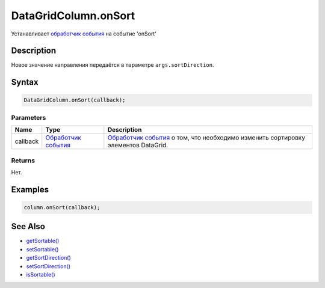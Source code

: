 DataGridColumn.onSort
=====================

Устанавливает `обработчик события <../../../../Core/Script/>`__ на
событие 'onSort'

Description
-----------

Новое значение направления передаётся в параметре
``args.sortDirection``.

Syntax
------

.. code:: js

    DataGridColumn.onSort(callback);

Parameters
~~~~~~~~~~

.. list-table::
   :header-rows: 1

   * - Name
     - Type
     - Description
   * - callback
     - `Обработчик события <../../../../Core/Script/>`__
     - `Обработчик события <../../../../Core/Script/>`__ о том, что необходимо изменить сортировку элементов DataGrid.


Returns
~~~~~~~

Нет.

Examples
--------

.. code:: js

    column.onSort(callback);

See Also
--------

-  `getSortable() <../DataGridColumn.getSortable.html>`__
-  `setSortable() <../DataGridColumn.setSortable.html>`__
-  `getSortDirection() <../DataGridColumn.getSortDirection.html>`__
-  `setSortDirection() <../DataGridColumn.setSortDirection.html>`__
-  `isSortable() <../DataGridColumn.isSortable.html>`__
